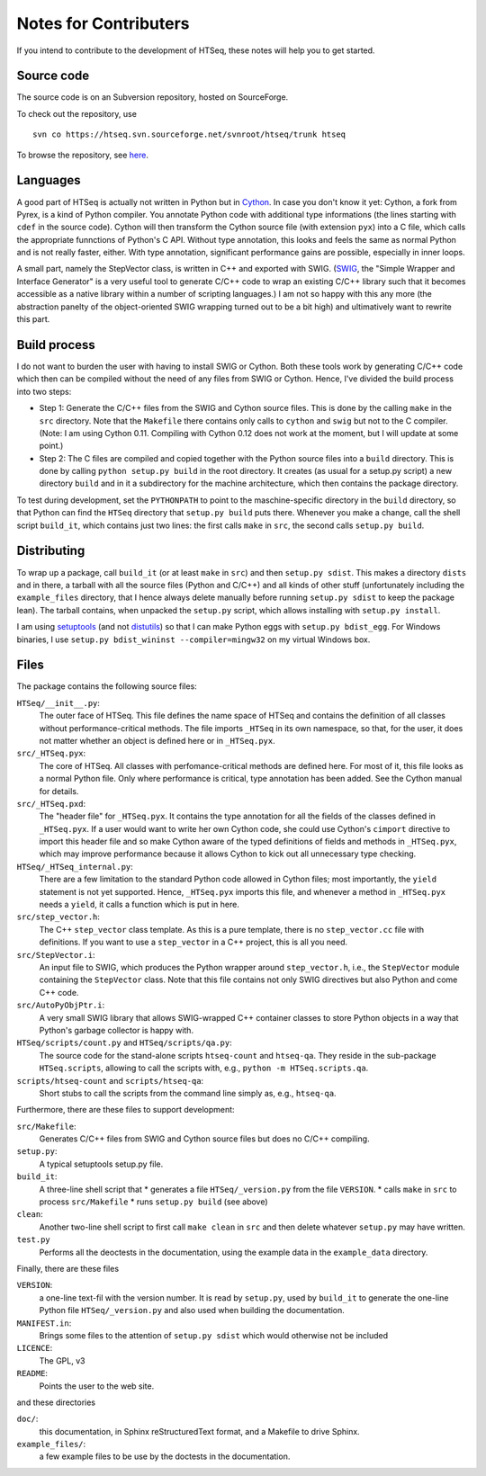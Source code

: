 .. _contrib:

**********************
Notes for Contributers
**********************

If you intend to contribute to the development of HTSeq, these notes will
help you to get started.

Source code
-----------

The source code is on an Subversion repository, hosted on SourceForge.

To check out the repository, use
  
::
  
  svn co https://htseq.svn.sourceforge.net/svnroot/htseq/trunk htseq 
   
To browse the repository, see here_.
  
.. _here: http://htseq.svn.sourceforge.net/viewvc/htseq/

Languages
---------

A good part of HTSeq is actually not written in Python but in 
Cython_. In case you don't know it yet: Cython, a fork from Pyrex, is a
kind of Python compiler. You annotate Python code with additional type
informations (the lines starting with ``cdef`` in the source code). Cython
will then transform the Cython source file (with extension ``pyx``) into
a C file, which calls the appropriate funnctions of Python's C API. Without
type annotation, this looks and feels the same as normal Python and is not 
really faster, either. With type annotation, significant performance gains 
are possible, especially in inner loops.

A small part, namely the StepVector class, is written in C++ and exported with
SWIG. (SWIG_, the "Simple Wrapper and Interface Generator" is a very useful
tool to generate C/C++ code to wrap an existing C/C++ library such that it
becomes accessible as a native library within a number of scripting languages.)
I am not so happy with this any more (the abstraction panelty of the object-oriented 
SWIG wrapping turned out to be a bit high) and ultimatively want to rewrite this
part.

.. _Cython: http://www.cython.org/
.. _SWIG: http://www.swig.org/


Build process
-------------

I do not want to burden the user with having to install 
SWIG or Cython. Both these tools work by generating C/C++ code which then can
be compiled without the need of any files from SWIG or Cython. Hence, I've
divided the build process into two steps:

* Step 1: Generate the C/C++ files from the SWIG and Cython source files.
  This is done by the calling ``make`` in the ``src`` directory. Note that
  the ``Makefile`` there contains only calls to ``cython`` and ``swig`` but
  not to the C compiler. (Note: I am using Cython 0.11. Compiling with
  Cython 0.12 does not work at the moment, but I will update at some point.)
  
* Step 2: The C files are compiled and copied together with the Python source
  files into a ``build`` directory. This is done by calling ``python setup.py build``
  in the root directory. It creates (as usual for a setup.py script) a new
  directory ``build`` and in it a subdirectory for the machine architecture,
  which then contains the package directory. 
  
To test during development, set the ``PYTHONPATH`` to point to the maschine-specific
directory in the ``build`` directory, so that Python can find the ``HTSeq`` directory
that ``setup.py build`` puts there. Whenever you make a change, call the shell
script ``build_it``, which contains just two lines: the first calls ``make`` in ``src``,
the second calls ``setup.py build``.

Distributing
------------

To wrap up a package, call ``build_it`` (or at least ``make`` in ``src``) 
and then ``setup.py sdist``. This makes a directory ``dists`` and in there,
a tarball with all the source files (Python and C/C++) and all kinds of other stuff
(unfortunately including the ``example_files`` directory, that I hence always delete manually
before running ``setup.py sdist`` to keep the package lean). The tarball contains, when unpacked
the ``setup.py`` script, which allows installing with ``setup.py install``.

I am using setuptools_ (and not distutils_) so that I can make Python eggs with
``setup.py bdist_egg``. For Windows binaries, I use ``setup.py bdist_wininst --compiler=mingw32``
on my virtual Windows box.

.. _setuptools: http://peak.telecommunity.com/DevCenter/setuptools
.. _distutils: http://docs.python.org/library/distutils.html

Files
-----

The package contains the following source files:

``HTSeq/__init__.py``:
   The outer face of HTSeq. This file defines the name space of HTSeq and contains
   the definition of all classes without performance-critical methods. The file
   imports ``_HTSeq`` in its own namespace, so that, for the user, it does not matter
   whether an object is defined here or in ``_HTSeq.pyx``.
   
``src/_HTSeq.pyx``:
   The core of HTSeq. All classes with perfomance-critical methods are defined here.
   For most of it, this file looks as a normal Python file. Only where performance
   is critical, type annotation has been added. See the Cython manual for details.
   
``src/_HTSeq.pxd``:
   The "header file" for ``_HTSeq.pyx``. It contains the type annotation for all the
   fields of the classes defined in ``_HTSeq.pyx``. If a user would want to write her
   own Cython code, she could use Cython's ``cimport`` directive to import this header
   file and so make Cython aware of the typed definitions of fields and methods in
   ``_HTSeq.pyx``, which may improve performance because it allows Cython to kick out
   all unnecessary type checking.
   
``HTSeq/_HTSeq_internal.py``:
   There are a few limitation to the standard Python code allowed in Cython files;
   most importantly, the ``yield`` statement is not yet supported. Hence, ``_HTSeq.pyx``
   imports this file, and whenever a method in ``_HTSeq.pyx`` needs a ``yield``, 
   it calls a function which is put in here.
   
``src/step_vector.h``:
   The C++ ``step_vector`` class template. As this is a pure template, there is no 
   ``step_vector.cc`` file with definitions. If you want to use a ``step_vector`` in
   a C++ project, this is all you need.
   
``src/StepVector.i``:
   An input file to SWIG, which produces the Python wrapper around ``step_vector.h``, i.e.,
   the ``StepVector`` module containing the ``StepVector`` class. Note that this file contains
   not only SWIG directives but also Python and come C++ code. 
   
``src/AutoPyObjPtr.i``: 
   A very small SWIG library that allows SWIG-wrapped C++ container classes to
   store Python objects in a way that Python's garbage collector is happy with.

``HTSeq/scripts/count.py`` and ``HTSeq/scripts/qa.py``:
   The source code for the stand-alone scripts ``htseq-count`` and ``htseq-qa``.
   They reside in the sub-package ``HTSeq.scripts``, allowing to call the scripts
   with, e.g., ``python -m HTSeq.scripts.qa``.

``scripts/htseq-count`` and ``scripts/htseq-qa``:
   Short stubs to call the scripts from the command line simply as, e.g., ``htseq-qa``.


Furthermore, there are these files to support development:

``src/Makefile``:
  Generates C/C++ files from SWIG and Cython source files but does no C/C++ compiling.
  
``setup.py``:
  A typical setuptools setup.py file.
  
``build_it``:
  A three-line shell script that
  * generates a file ``HTSeq/_version.py`` from the file ``VERSION``.
  * calls ``make`` in ``src`` to process ``src/Makefile``
  * runs ``setup.py build`` (see above)
  
``clean``:
  Another two-line shell script to first call ``make clean`` in ``src`` and then
  delete whatever ``setup.py`` may have written.
  
``test.py``
  Performs all the deoctests in the documentation, using the example data in the
  ``example_data`` directory.
  
Finally, there are these files

``VERSION``:
  a one-line text-fil with the version number. It is read by ``setup.py``, used
  by ``build_it`` to generate the one-line Python file ``HTSeq/_version.py`` and
  also used when building the documentation.
  
``MANIFEST.in``:
  Brings some files to the attention of ``setup.py sdist`` which would otherwise not
  be included
  
``LICENCE``:
  The GPL, v3
  
``README``:
  Points the user to the web site.      
  
and these directories

``doc/``:
   this documentation, in Sphinx reStructuredText format, and a Makefile to drive
   Sphinx. 
   
``example_files/``:   
   a few example files to be use by the doctests in the documentation.
